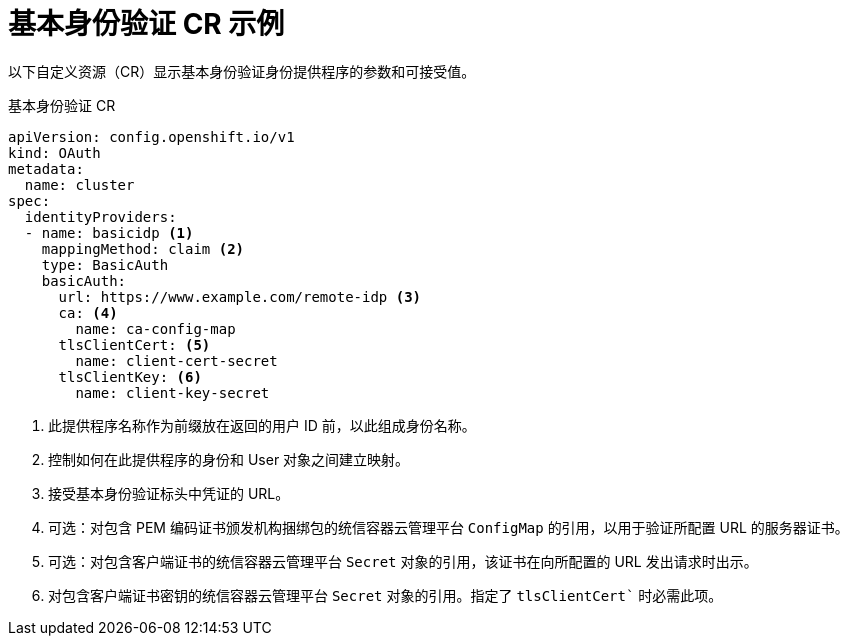 // Module included in the following assemblies:
//
// * authentication/identity_providers/configuring-basic-authentication-identity-provider.adoc

[id="identity-provider-basic-authentication-CR_{context}"]
= 基本身份验证 CR 示例

以下自定义资源（CR）显示基本身份验证身份提供程序的参数和可接受值。

.基本身份验证 CR

[source,yaml]
----
apiVersion: config.openshift.io/v1
kind: OAuth
metadata:
  name: cluster
spec:
  identityProviders:
  - name: basicidp <1>
    mappingMethod: claim <2>
    type: BasicAuth
    basicAuth:
      url: https://www.example.com/remote-idp <3>
      ca: <4>
        name: ca-config-map
      tlsClientCert: <5>
        name: client-cert-secret
      tlsClientKey: <6>
        name: client-key-secret
----
<1> 此提供程序名称作为前缀放在返回的用户 ID 前，以此组成身份名称。
<2> 控制如何在此提供程序的身份和 User 对象之间建立映射。
<3> 接受基本身份验证标头中凭证的 URL。
<4> 可选：对包含 PEM 编码证书颁发机构捆绑包的统信容器云管理平台 `ConfigMap` 的引用，以用于验证所配置 URL 的服务器证书。
<5> 可选：对包含客户端证书的统信容器云管理平台 `Secret` 对象的引用，该证书在向所配置的 URL 发出请求时出示。
<6> 对包含客户端证书密钥的统信容器云管理平台 `Secret` 对象的引用。指定了 `tlsClientCert`` 时必需此项。
